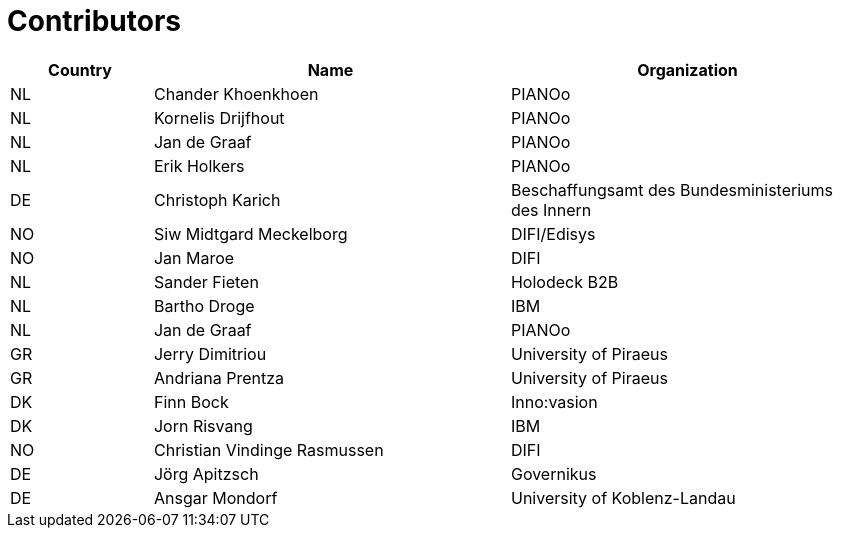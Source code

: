 

= Contributors

[cols="2,5,5", options="header"]
|===
| Country | Name | Organization
| NL
| Chander Khoenkhoen
| PIANOo

| NL
| Kornelis Drijfhout
| PIANOo

| NL
| Jan de Graaf
| PIANOo

| NL
| Erik Holkers
| PIANOo

| DE
| Christoph Karich
| Beschaffungsamt des Bundesministeriums des Innern

| NO
| Siw Midtgard Meckelborg
| DIFI/Edisys

| NO
| Jan Maroe
| DIFI

| NL
| Sander Fieten
| Holodeck B2B

| NL
| Bartho Droge
| IBM

| NL
| Jan de Graaf
| PIANOo

| GR
| Jerry Dimitriou
| University  of Piraeus

| GR
| Andriana Prentza
| University of Piraeus

| DK
| Finn Bock
| Inno:vasion

| DK
| Jorn Risvang
| IBM

| NO
| Christian Vindinge Rasmussen
| DIFI

| DE
| Jörg Apitzsch
| Governikus

| DE
| Ansgar Mondorf
|University of Koblenz-Landau
|===
